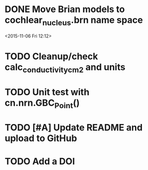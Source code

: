 
* DONE Move Brian models to cochlear_nucleus.brn name space

<2015-11-06 Fri 12:12>

* TODO Cleanup/check calc_conductivity_cm2 and units

* TODO Unit test with cn.nrn.GBC_Point()
* TODO [#A] Update README and upload to GitHub
* TODO Add a DOI
